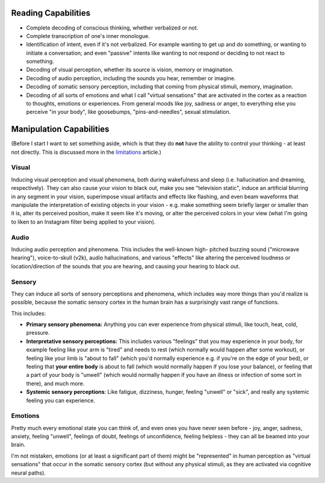 Reading Capabilities
====================

- Complete decoding of conscious thinking, whether verbalized or not.

- Complete transcription of one's inner monologue.

- Identification of intent, even if it's not verbalized. For example wanting
  to get up and do something, or wanting to initiate a conversation; and even
  "passive" intents like wanting to not respond or deciding to not react to
  something.

- Decoding of visual perception, whether its source is vision, memory
  or imagination.

- Decoding of audio perception, including the sounds you hear, remember
  or imagine.

- Decoding of somatic sensory perception, including that coming from physical
  stimuli, memory, imagination.

- Decoding of all sorts of emotions and what I call "virtual sensations" that
  are activated in the cortex as a reaction to thoughts, emotions or experiences. 
  From general moods like joy, sadness or anger, to everything else you perceive
  "in your body", like goosebumps, "pins-and-needles", sexual stimulation.


Manipulation Capabilities
=========================

(Before I start I want to set something aside, which is that they do **not** have
the ability to control your thinking - at least not directly. This is discussed
more in the `limitations <./limitations.rst>`_ article.)


Visual
------

Inducing visual perception and visual phenomena, both during wakefulness and
sleep (i.e. hallucination and dreaming, respectively). They can also cause your
vision to black out, make you see "television static", induce an artificial
blurring in any segment in your vision, superimpose visual artifacts and effects
like flashing, and even beam waveforms that manipulate the interpretation of
existing objects in your vision - e.g. make something seem briefly larger or
smaller than it is, alter its perceived position, make it seem like it's moving,
or alter the perceived colors in your view (what I'm going to liken to an
Instagram filter being applied to your vision).


Audio
-----

Inducing audio perception and phenomena. This includes the well-known high-
pitched buzzing sound ("microwave hearing"), voice-to-skull (v2k), audio
hallucinations, and various "effects" like altering the perceived loudness or
location/direction of the sounds that you are hearing, and causing your hearing
to black out.


Sensory
-------

They can induce all sorts of sensory perceptions and phenomena, which includes
way more things than you'd realize is possible, because the somatic sensory
cortex in the human brain has a surprisingly vast range of functions.

This includes:

- **Primary sensory phenomena:** Anything you can ever experience from physical
  stimuli, like touch, heat, cold, pressure.

- **Interpretative sensory perceptions:** This includes various "feelings" that
  you may experience in your body, for example feeling like your arm is "tired"
  and needs to rest (which normally would happen after some workout), or feeling
  like your limb is "about to fall" (which you'd normally experience e.g. if
  you're on the edge of your bed), or feeling that **your entire body** is about
  to fall (which would normally happen if you lose your balance), or feeling
  that a part of your body is "unwell" (which would normally happen if you have
  an illness or infection of some sort in there), and much more.

- **Systemic sensory perceptions**: Like fatigue, dizziness, hunger, feeling
  "unwell" or "sick", and really any systemic feeling you can experience.


Emotions
--------

Pretty much every emotional state you can think of, and even ones you have never
seen before - joy, anger, sadness, anxiety, feeling "unwell", feelings of doubt,
feelings of unconfidence, feeling helpless - they can all be beamed into your
brain.

I'm not mistaken, emotions (or at least a significant part of them) might be
"represented" in human perception as "virtual sensations" that occur in the
somatic sensory cortex (but without any physical stimuli, as they are activated
via cognitive neural paths).
